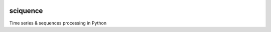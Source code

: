 |Documentation|_  |Landscape|_ |Travis|_

.. |Documentation| image:: https://readthedocs.org/projects/sciquence/badge/?version=latest
.. _Documentation: http://sciquence.readthedocs.io/en/latest/

.. |Landscape| image:: https://landscape.io/github/krzjoa/sciquence/master/landscape.svg?style=flat
.. _Landscape: https://landscape.io/github/krzjoa/sciquence/master

.. |Travis| image:: https://travis-ci.org/krzjoa/sciquence.svg?branch=master
.. _Travis: https://travis-ci.org/krzjoa/sciquence

sciquence
=========

Time series & sequences processing in Python